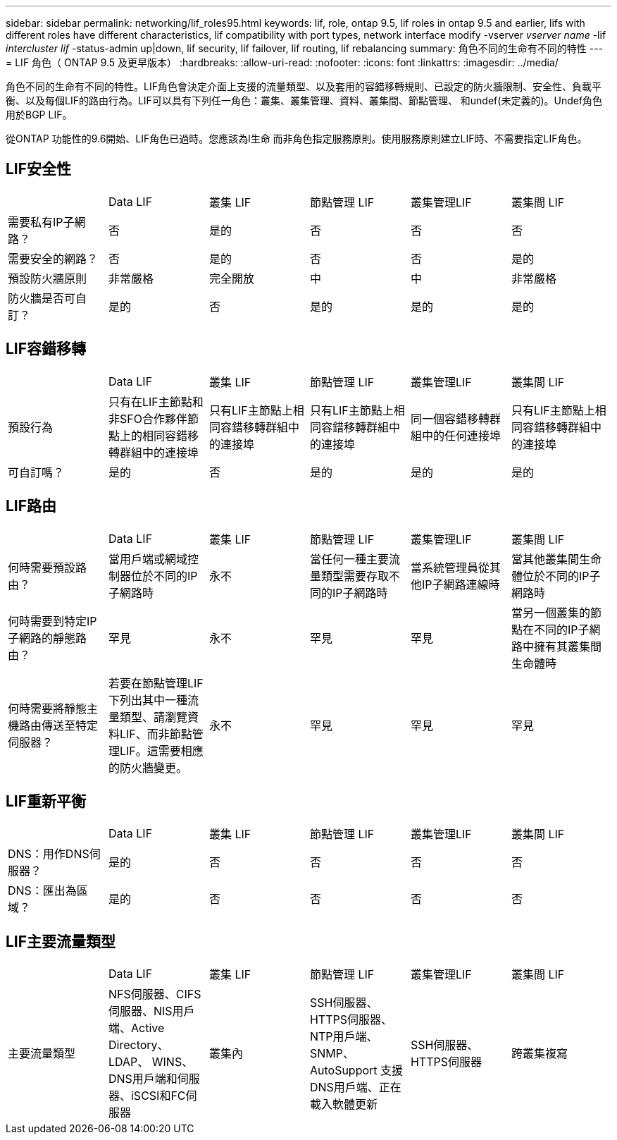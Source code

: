 ---
sidebar: sidebar 
permalink: networking/lif_roles95.html 
keywords: lif, role, ontap 9.5, lif roles in ontap 9.5 and earlier, lifs with different roles have different characteristics, lif compatibility with port types, network interface modify -vserver _vserver name_ -lif _intercluster lif_ -status-admin up|down, lif security, lif failover, lif routing, lif rebalancing 
summary: 角色不同的生命有不同的特性 
---
= LIF 角色（ ONTAP 9.5 及更早版本）
:hardbreaks:
:allow-uri-read: 
:nofooter: 
:icons: font
:linkattrs: 
:imagesdir: ../media/


[role="lead"]
角色不同的生命有不同的特性。LIF角色會決定介面上支援的流量類型、以及套用的容錯移轉規則、已設定的防火牆限制、安全性、負載平衡、以及每個LIF的路由行為。LIF可以具有下列任一角色：叢集、叢集管理、資料、叢集間、節點管理、 和undef(未定義的)。Undef角色用於BGP LIF。

從ONTAP 功能性的9.6開始、LIF角色已過時。您應該為l生命 而非角色指定服務原則。使用服務原則建立LIF時、不需要指定LIF角色。



== LIF安全性

|===


|  | Data LIF | 叢集 LIF | 節點管理 LIF | 叢集管理LIF | 叢集間 LIF 


| 需要私有IP子網路？ | 否 | 是的 | 否 | 否 | 否 


| 需要安全的網路？ | 否 | 是的 | 否 | 否 | 是的 


| 預設防火牆原則 | 非常嚴格 | 完全開放 | 中 | 中 | 非常嚴格 


| 防火牆是否可自訂？ | 是的 | 否 | 是的 | 是的 | 是的 
|===


== LIF容錯移轉

|===


|  | Data LIF | 叢集 LIF | 節點管理 LIF | 叢集管理LIF | 叢集間 LIF 


| 預設行為 | 只有在LIF主節點和非SFO合作夥伴節點上的相同容錯移轉群組中的連接埠 | 只有LIF主節點上相同容錯移轉群組中的連接埠 | 只有LIF主節點上相同容錯移轉群組中的連接埠 | 同一個容錯移轉群組中的任何連接埠 | 只有LIF主節點上相同容錯移轉群組中的連接埠 


| 可自訂嗎？ | 是的 | 否 | 是的 | 是的 | 是的 
|===


== LIF路由

|===


|  | Data LIF | 叢集 LIF | 節點管理 LIF | 叢集管理LIF | 叢集間 LIF 


| 何時需要預設路由？ | 當用戶端或網域控制器位於不同的IP子網路時 | 永不 | 當任何一種主要流量類型需要存取不同的IP子網路時 | 當系統管理員從其他IP子網路連線時 | 當其他叢集間生命體位於不同的IP子網路時 


| 何時需要到特定IP子網路的靜態路由？ | 罕見 | 永不 | 罕見 | 罕見 | 當另一個叢集的節點在不同的IP子網路中擁有其叢集間生命體時 


| 何時需要將靜態主機路由傳送至特定伺服器？ | 若要在節點管理LIF下列出其中一種流量類型、請瀏覽資料LIF、而非節點管理LIF。這需要相應的防火牆變更。 | 永不 | 罕見 | 罕見 | 罕見 
|===


== LIF重新平衡

|===


|  | Data LIF | 叢集 LIF | 節點管理 LIF | 叢集管理LIF | 叢集間 LIF 


| DNS：用作DNS伺服器？ | 是的 | 否 | 否 | 否 | 否 


| DNS：匯出為區域？ | 是的 | 否 | 否 | 否 | 否 
|===


== LIF主要流量類型

|===


|  | Data LIF | 叢集 LIF | 節點管理 LIF | 叢集管理LIF | 叢集間 LIF 


| 主要流量類型 | NFS伺服器、CIFS伺服器、NIS用戶端、Active Directory、LDAP、 WINS、DNS用戶端和伺服器、iSCSI和FC伺服器 | 叢集內 | SSH伺服器、HTTPS伺服器、NTP用戶端、SNMP、AutoSupport 支援 DNS用戶端、正在載入軟體更新 | SSH伺服器、HTTPS伺服器 | 跨叢集複寫 
|===
